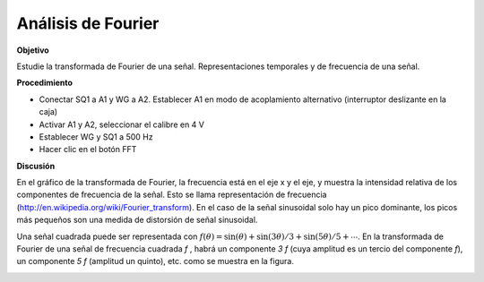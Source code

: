 .. 4.6
   
Análisis de Fourier
-------------------

**Objetivo**

Estudie la transformada de Fourier de una señal. Representaciones 
temporales y de frecuencia de una señal.

**Procedimiento**

-  Conectar SQ1 a A1 y WG a A2. Establecer A1 en modo de acoplamiento alternativo (interruptor deslizante en la caja)
-  Activar A1 y A2, seleccionar el calibre en 4 V
-  Establecer WG y SQ1 a 500 Hz
-  Hacer clic en el botón FFT

**Discusión**

En el gráfico de la transformada de Fourier, la frecuencia está 
en el eje x y el eje, y muestra la intensidad relativa de los 
componentes de frecuencia de la señal. Esto se llama representación 
de frecuencia (http://en.wikipedia.org/wiki/Fourier\_transform).
En el caso de la señal sinusoidal solo hay un pico dominante, los picos
más pequeños son una medida de distorsión de señal sinusoidal.

Una señal cuadrada puede ser representada con 
:math:`f(\theta) = \sin(\theta) + \sin(3\theta)/3 + \sin(5\theta)/5 + ⋯`.
En la transformada de Fourier de una señal de frecuencia cuadrada *f* , habrá 
un componente *3 f* (cuya amplitud es un tercio del componente *f*),
un componente *5 f* (amplitud un quinto), etc. como se muestra en
la figura.

.. image:: pics/sqwaveFFT.png
	   :width: 300px
.. image:: pics/sinewaveFFT.png
	   :width: 300px
